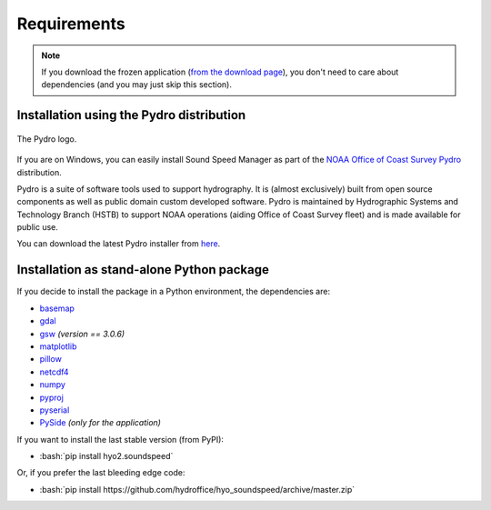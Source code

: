 ************
Requirements
************

.. index:: requirements
.. index:: dependencies

.. role:: bash(code)
   :language: bash

.. note::
    If you download the frozen application (`from the download page <https://www.hydroffice.org/soundspeed/main>`_),
    you don't need to care about dependencies (and you may just skip this section).

Installation using the Pydro distribution
=========================================

.. index:: Pydro

.. _pydro_logo:
.. figure:: ./_static/noaa_ocs_pydro.png
    :width: 100px
    :align: center
    :alt: Pydro logo
    :figclass: align-center

    The Pydro logo.

If you are on Windows, you can easily install Sound Speed Manager as part of the `NOAA Office of Coast Survey Pydro <http://svn.pydro.noaa.gov/Docs/Pydro/_build_online/html/>`_ distribution.

Pydro is a suite of software tools used to support hydrography. It is (almost exclusively) built from open source components as well as public domain custom developed software. Pydro is maintained by Hydrographic Systems and Technology Branch (HSTB) to support NOAA operations (aiding Office of Coast Survey fleet) and is made available for public use.

You can download the latest Pydro installer from `here <http://svn.pydro.noaa.gov/Docs/Pydro/_build_online/html/downloads.html>`_.

Installation as stand-alone Python package
==========================================

If you decide to install the package in a Python environment, the dependencies are:

* `basemap <https://github.com/matplotlib/basemap>`_
* `gdal <https://github.com/OSGeo/gdal>`_
* `gsw <https://github.com/TEOS-10/python-gsw>`_ *(version == 3.0.6)*
* `matplotlib <https://github.com/matplotlib/matplotlib>`_
* `pillow <https://github.com/python-pillow/Pillow>`_
* `netcdf4 <https://github.com/Unidata/netcdf4-python>`_
* `numpy <https://github.com/numpy/numpy>`_
* `pyproj <https://github.com/jswhit/pyproj>`_
* `pyserial <https://github.com/pyserial/pyserial>`_
* `PySide <https://github.com/PySide/PySide>`_ *(only for the application)*

If you want to install the last stable version (from PyPI):

* :bash:`pip install hyo2.soundspeed`

Or, if you prefer the last bleeding edge code:

* :bash:`pip install https://github.com/hydroffice/hyo_soundspeed/archive/master.zip`

